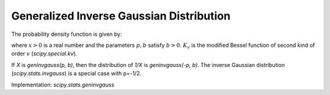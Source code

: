 
.. _continuous-geninvgauss:

Generalized Inverse Gaussian Distribution
=========================================

The probability density function is given by:

.. math::
	:nowrap:

	\begin{eqnarray*}
	        f(x; p, b) = x^{p-1} \exp(-b(x + 1/x)/2) / (2 K_p(b)),
	\end{eqnarray*}

where :math:`x > 0` is a real number and the parameters :math:`p, b` satisfy :math:`b > 0`. :math:`K_v` is the modified Bessel function of second kind of order :math:`v` (`scipy.special.kv`).

If `X` is `geninvgauss(p, b)`, then the distribution of `1/X` is `geninvgauss(-p, b)`. The inverse Gaussian distribution (`scipy.stats.invgauss`) is a special case with p=-1/2.

Implementation: `scipy.stats.geninvgauss`
